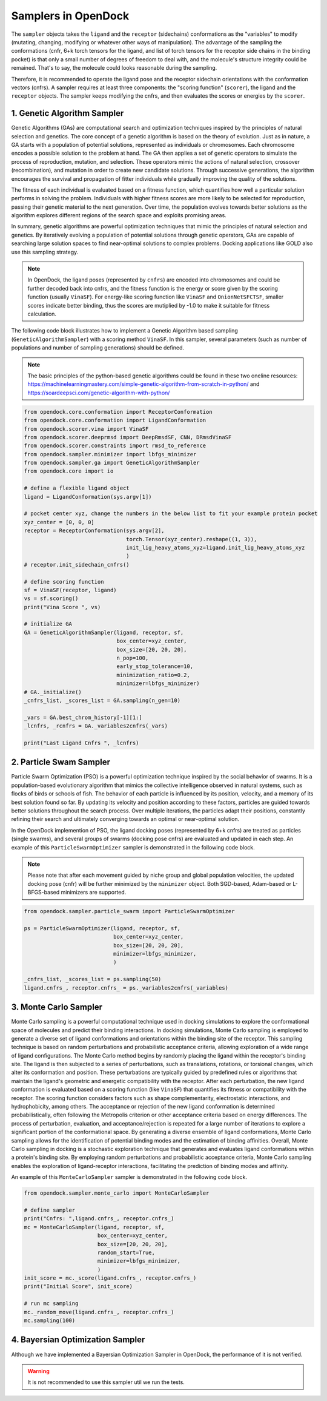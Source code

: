 .. _sampler:

Samplers in OpenDock
=========================

The ``sampler`` objects takes the ``ligand`` and the ``receptor`` (sidechains) conformations as the "variables" to modify (mutating, changing, modifying or whatever other ways of manipulation). 
The advantage of the sampling the conformations (cnfr, 6+k torch tensors for the ligand, and list of torch tensors for the receptor side chains in the binding pocket) is that only a small number of degrees of freedom to deal with, and the molecule's structure integrity could be remained. 
That's to say, the molecule could looks reasonable during the sampling. 

Therefore, it is recommended to operate the ligand pose and the receptor sidechain orientations with the conformation vectors (cnfrs). 
A sampler requires at least three components: the "scoring function" (``scorer``), the ligand and the ``receptor`` objects. 
The sampler keeps modifying the cnfrs, and then evaluates the scores or energies by the ``scorer``. 

1. Genetic Algorithm Sampler
-------------------------------------------
Genetic Algorithms (GAs) are computational search and optimization techniques inspired by the principles of natural selection and genetics.
The core concept of a genetic algorithm is based on the theory of evolution. Just as in nature, a GA starts with a population of potential solutions, represented as individuals or chromosomes. Each chromosome encodes a possible solution to the problem at hand. 
The GA then applies a set of genetic operators to simulate the process of reproduction, mutation, and selection. 
These operators mimic the actions of natural selection, crossover (recombination), and mutation in order to create new candidate solutions. 
Through successive generations, the algorithm encourages the survival and propagation of fitter individuals while gradually improving the quality of the solutions.

The fitness of each individual is evaluated based on a fitness function, which quantifies how well a particular solution performs in solving the problem. Individuals with higher fitness scores are more likely to be selected for reproduction, passing their genetic material to the next generation. Over time, the population evolves towards better solutions as the algorithm explores different regions of the search space and exploits promising areas.

In summary, genetic algorithms are powerful optimization techniques that mimic the principles of natural selection and genetics. By iteratively evolving a population of potential solutions through genetic operators, GAs are capable of searching large solution spaces to find near-optimal solutions to complex problems. Docking applications like GOLD also use this sampling strategy.

.. note:: 
    In OpenDock, the ligand poses (represented by ``cnfrs``) are encoded into chromosomes and could be further decoded back into cnfrs, and the fitness function is the energy or score given by the scoring function (usually ``VinaSF``). 
    For energy-like scoring function like ``VinaSF`` and ``OnionNetSFCTSF``, smaller scores indicate better binding, thus the scores are mutiplied by -1.0 to make it suitable for fitness calculation. 

The following code block illustrates how to implement a Genetic Algorithm based sampling (``GeneticAlgorithmSampler``) with a scoring method ``VinaSF``. 
In this sampler, several parameters (such as number of populations and number of sampling generations) should be defined. 

.. note:: 
    The basic principles of the python-based genetic algorithms could be found in these two oneline resources: https://machinelearningmastery.com/simple-genetic-algorithm-from-scratch-in-python/ and https://soardeepsci.com/genetic-algorithm-with-python/

.. code-block:: bash

    from opendock.core.conformation import ReceptorConformation
    from opendock.core.conformation import LigandConformation
    from opendock.scorer.vina import VinaSF
    from opendock.scorer.deeprmsd import DeepRmsdSF, CNN, DRmsdVinaSF
    from opendock.scorer.constraints import rmsd_to_reference
    from opendock.sampler.minimizer import lbfgs_minimizer
    from opendock.sampler.ga import GeneticAlgorithmSampler
    from opendock.core import io

    # define a flexible ligand object 
    ligand = LigandConformation(sys.argv[1])

    # pocket center xyz, change the numbers in the below list to fit your example protein pocket
    xyz_center = [0, 0, 0]
    receptor = ReceptorConformation(sys.argv[2],
                                    torch.Tensor(xyz_center).reshape((1, 3)),
                                    init_lig_heavy_atoms_xyz=ligand.init_lig_heavy_atoms_xyz
                                    )
    # receptor.init_sidechain_cnfrs()

    # define scoring function
    sf = VinaSF(receptor, ligand)
    vs = sf.scoring()
    print("Vina Score ", vs)

    # initialize GA
    GA = GeneticAlgorithmSampler(ligand, receptor, sf,
                                 box_center=xyz_center,
                                 box_size=[20, 20, 20],
                                 n_pop=100,
                                 early_stop_tolerance=10,
                                 minimization_ratio=0.2,
                                 minimizer=lbfgs_minimizer)
    # GA._initialize()
    _cnfrs_list, _scores_list = GA.sampling(n_gen=10)

    _vars = GA.best_chrom_history[-1][1:]
    _lcnfrs, _rcnfrs = GA._variables2cnfrs(_vars)

    print("Last Ligand Cnfrs ", _lcnfrs)

2. Particle Swam Sampler
-----------------------------------

Particle Swarm Optimization (PSO) is a powerful optimization technique inspired by the social behavior of swarms. 
It is a population-based evolutionary algorithm that mimics the collective intelligence observed in natural systems, such as flocks of birds or schools of fish.
The behavior of each particle is influenced by its position, velocity, and a memory of its best solution found so far. 
By updating its velocity and position according to these factors, particles are guided towards better solutions throughout the search process. 
Over multiple iterations, the particles adapt their positions, constantly refining their search and ultimately converging towards an optimal or near-optimal solution.

In the OpenDock implemention of PSO, the ligand docking poses (represented by 6+k cnfrs) are treated as particles (single swarms), and several groups of swarms (docking pose cnfrs) are evaluated and updated in each step. An example of this ``ParticleSwarmOptimizer`` sampler is demonstrated in the following code block. 

.. note:: 
    Please note that after each movement guided by niche group and global population velocities, the updated docking pose (cnfr) will be further minimized by the ``minimizer`` object. Both SGD-based, Adam-based or L-BFGS-based minimizers are supported. 

.. code-block:: bash

        from opendock.sampler.particle_swarm import ParticleSwarmOptimizer

        ps = ParticleSwarmOptimizer(ligand, receptor, sf,
                                    box_center=xyz_center,
                                    box_size=[20, 20, 20],
                                    minimizer=lbfgs_minimizer,
                                    )

        _cnfrs_list, _scores_list = ps.sampling(50)
        ligand.cnfrs_, receptor.cnfrs_ = ps._variables2cnfrs(_variables)


3. Monte Carlo Sampler
---------------------------------------
Monte Carlo sampling is a powerful computational technique used in docking simulations to explore the conformational space of molecules and predict their binding interactions. 
In docking simulations, Monte Carlo sampling is employed to generate a diverse set of ligand conformations and orientations within the binding site of the receptor. This sampling technique is based on random perturbations and probabilistic acceptance criteria, allowing exploration of a wide range of ligand configurations.
The Monte Carlo method begins by randomly placing the ligand within the receptor's binding site. The ligand is then subjected to a series of perturbations, such as translations, rotations, or torsional changes, which alter its conformation and position. These perturbations are typically guided by predefined rules or algorithms that maintain the ligand's geometric and energetic compatibility with the receptor.
After each perturbation, the new ligand conformation is evaluated based on a scoring function (like ``VinaSF``) that quantifies its fitness or compatibility with the receptor. 
The scoring function considers factors such as shape complementarity, electrostatic interactions, and hydrophobicity, among others. The acceptance or rejection of the new ligand conformation is determined probabilistically, often following the Metropolis criterion or other acceptance criteria based on energy differences.
The process of perturbation, evaluation, and acceptance/rejection is repeated for a large number of iterations to explore a significant portion of the conformational space. 
By generating a diverse ensemble of ligand conformations, Monte Carlo sampling allows for the identification of potential binding modes and the estimation of binding affinities.
Overall, Monte Carlo sampling in docking is a stochastic exploration technique that generates and evaluates ligand conformations within a protein's binding site. 
By employing random perturbations and probabilistic acceptance criteria, Monte Carlo sampling enables the exploration of ligand-receptor interactions, facilitating the prediction of binding modes and affinity.

.. note: 
    Similar to the sampling strategy in AutoDock Vina, in OpenDock, after each or several Monte Carlo sampling steps, energy based minimization would be performed to allow local sampling. This is a very important strategy for efficient docking pose sampling.


An example of this ``MonteCarloSampler`` sampler is demonstrated in the following code block. 

.. code-block:: bash

    from opendock.sampler.monte_carlo import MonteCarloSampler
    
    # define sampler
    print("Cnfrs: ",ligand.cnfrs_, receptor.cnfrs_)
    mc = MonteCarloSampler(ligand, receptor, sf, 
                           box_center=xyz_center, 
                           box_size=[20, 20, 20], 
                           random_start=True,
                           minimizer=lbfgs_minimizer,
                           )
    init_score = mc._score(ligand.cnfrs_, receptor.cnfrs_)
    print("Initial Score", init_score)

    # run mc sampling
    mc._random_move(ligand.cnfrs_, receptor.cnfrs_)
    mc.sampling(100)

4. Bayersian Optimization Sampler
---------------------------------------
Although we have implemented a Bayersian Optimization Sampler in OpenDock, the performance of it is not verified. 

.. warning::
    It is not recommended to use this sampler util we run the tests.

